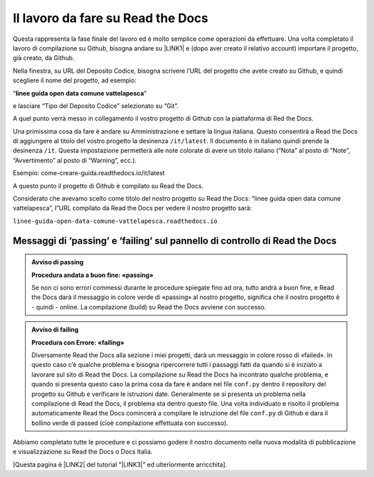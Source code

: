 
.. _h7d4d73362b291793a962411315d6b:

Il lavoro da fare su Read the Docs
##################################

Questa rappresenta la fase finale del lavoro ed è molto semplice come operazioni da effettuare. Una volta completato il lavoro di compilazione su Github, bisogna andare su \ |LINK1|\  e (dopo aver creato il relativo account) importare il progetto, già creato, da Github.

Nella finestra, su URL del Deposito Codice, bisogna scrivere l’URL del progetto che avete creato su Github, e quindi scegliere il nome del progetto, ad esempio:

“\ |STYLE0|\ ”

e lasciare “Tipo del Deposito Codice” selezionato su “Git”.

A quel punto verrà messo in collegamento il vostro progetto di Github con la piattaforma di Red the Docs. 

Una primissima cosa da fare è andare su Amministrazione e settare la lingua italiana. Questo consentirà a Read the Docs di aggiungere al titolo del vostro progetto la desinenza ``/it/latest``. Il documento è in italiano quindi prende la desinenza ``/it``. Questa impostazione permetterà alle note colorate di avere un titolo italiano (“Nota” al posto di “Note”, “Avvertimento” al posto di “Warning”, ecc.).

Esempio: come-creare-guida.readthedocs.io/it/latest

A questo punto il progetto di Github è compilato su Read the Docs.

Considerato che avevamo scelto come titolo del nostro progetto su Read the Docs: “linee guida open data comune vattelapesca”, l”URL compilato da Read the Docs per vedere il nostro progetto sarà: 

| ``linee-guida-open-data-comune-vattelapesca.readthedocs.io``

.. _h684482d484317635c64347543807d51:

Messaggi di ‘passing’ e ‘failing’ sul pannello di controllo di Read the Docs
****************************************************************************


.. admonition:: Avviso di passing

    \ |STYLE1|\ 
    
    Se non ci sono errori commessi durante le procedure spiegate fino ad ora, tutto andrà a buon fine, e Read the Docs darà il messaggio in colore verde di «passing» al nostro progetto, significa che il nostro progetto è - quindi - online. La compilazione (build) su Read the Docs avviene con successo.


.. admonition:: Avviso di failing

    \ |STYLE2|\ 
    
    Diversamente Read the Docs alla sezione i miei progetti, darà un messaggio in colore rosso di «failed». In questo caso c’è qualche problema e bisogna ripercorrere tutti i passaggi fatti da quando si è iniziato a lavorare sul sito di Read the Docs. 
    La compilazione su Read the Docs ha incontrato qualche problema, e quando si presenta questo caso la prima cosa da fare è andare nel file ``conf.py`` dentro il repository del progetto su Github e verificare le istruzioni date. Generalmente se si presenta un problema nella compilazione di Read the Docs, il problema sta dentro questo file. Una volta individuato e risolto il problema automaticamente Read the Docs comincerà a compilare le istruzione del file ``conf.py`` di Github e dara il bollino verde di passed (cioè compilazione effettuata con successo).

Abbiamo completato tutte le procedure e ci possiamo godere il nostro documento nella nuova modalità di pubblicazione e visualizzazione su Read the Docs o Docs Italia.

[Questa pagina è \ |LINK2|\  del tutorial “\ |LINK3|\ ” ed ulteriormente arricchita].


.. bottom of content


.. |STYLE0| replace:: **linee guida open data comune vattelapesca**

.. |STYLE1| replace:: **Procedura andata a buon fine: «passing»**

.. |STYLE2| replace:: **Procedura con Errore: «failing»**


.. |LINK1| raw:: html

    <a href="http://readthedocs.io/" target="_blank">http://readthedocs.io</a>

.. |LINK2| raw:: html

    <a href="http://come-creare-guida.readthedocs.io/it/latest/_docs/capitolo2.html" target="_blank">ripresa da quella</a>

.. |LINK3| raw:: html

    <a href="http://come-creare-guida.readthedocs.io/it/latest/index.html" target="_blank">Tutorial pubblicazione Read the Docs su DocsItalia</a>


